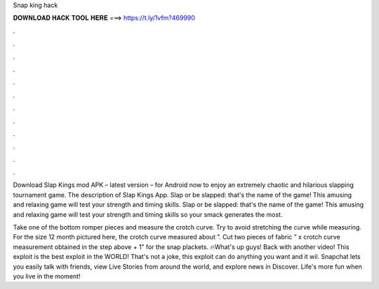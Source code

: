 Snap king hack



𝐃𝐎𝐖𝐍𝐋𝐎𝐀𝐃 𝐇𝐀𝐂𝐊 𝐓𝐎𝐎𝐋 𝐇𝐄𝐑𝐄 ===> https://t.ly/1vfm?469990



.



.



.



.



.



.



.



.



.



.



.



.

Download Slap Kings mod APK – latest version – for Android now to enjoy an extremely chaotic and hilarious slapping tournament game. The description of Slap Kings App. Slap or be slapped: that's the name of the game! This amusing and relaxing game will test your strength and timing skills. Slap or be slapped: that's the name of the game! This amusing and relaxing game will test your strength and timing skills so your smack generates the most.

Take one of the bottom romper pieces and measure the crotch curve. Try to avoid stretching the curve while measuring. For the size 12 month pictured here, the crotch curve measured about ”. Cut two pieces of fabric ” x crotch curve measurement obtained in the step above + 1” for the snap plackets. 🔥What's up guys! Back with another video! This exploit is the best exploit in the WORLD! That's not a joke, this exploit can do anything you want and it wil. Snapchat lets you easily talk with friends, view Live Stories from around the world, and explore news in Discover. Life's more fun when you live in the moment!
